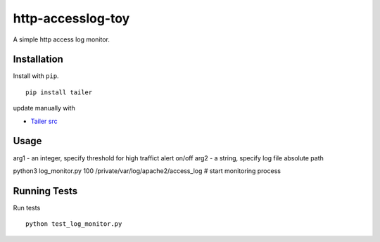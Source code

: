 ======
http-accesslog-toy
======

A simple http access log monitor.

Installation
============

Install with ``pip``.

::

    pip install tailer

update manually with 

- `Tailer src <https://github.com/six8/pytailer/blob/master/src/tailer/__init__.py>`_

Usage
========

arg1 - an integer, specify threshold for high traffict alert on/off
arg2 - a string, specify log file absolute path

python3 log_monitor.py 100 /private/var/log/apache2/access_log # start monitoring process

Running Tests
=============

Run tests ::

    python test_log_monitor.py
